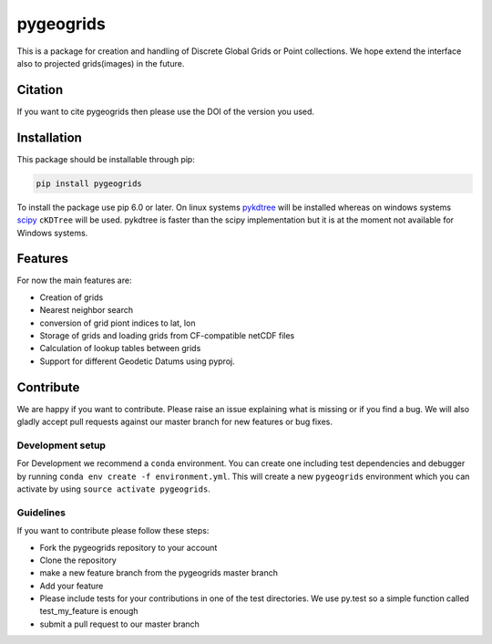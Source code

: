==========
pygeogrids
==========

.. image:: https://travis-ci.org/TUW-GEO/pygeogrids.svg?branch=master
   :target: https://travis-ci.org/TUW-GEO/pygeogrids

.. image:: https://coveralls.io/repos/TUW-GEO/pygeogrids/badge.svg?branch=master
   :target: https://coveralls.io/r/TUW-GEO/pygeogrids?branch=master

.. image:: https://badge.fury.io/py/pygeogrids.svg
    :target: https://badge.fury.io/py/pygeogrids

.. image:: https://zenodo.org/badge/12761/TUW-GEO/pygeogrids.svg
   :target: https://doi.org/10.5281/zenodo.596401

.. image:: https://readthedocs.org/projects/pygeogrids/badge/?version=latest
   :target: http://pygeogrids.readthedocs.org/


This is a package for creation and handling of Discrete Global Grids or Point
collections. We hope extend the interface also to projected grids(images) in the
future.

Citation
========

If you want to cite pygeogrids then please use the DOI of the version
you used.

.. image:: https://zenodo.org/badge/12761/TUW-GEO/pygeogrids.svg
   :target: https://doi.org/10.5281/zenodo.596401

Installation
============

This package should be installable through pip:

.. code::

    pip install pygeogrids

To install the package use pip 6.0 or later. On linux systems `pykdtree
<https://github.com/storpipfugl/pykdtree>`__ will be installed whereas on
windows systems `scipy <http://www.scipy.org/>`__ ``cKDTree`` will be used.
pykdtree is faster than the scipy implementation but it is at the moment
not available for Windows systems.

Features
========

For now the main features are:

-  Creation of grids
-  Nearest neighbor search
-  conversion of grid piont indices to lat, lon
-  Storage of grids and loading grids from CF-compatible netCDF files
-  Calculation of lookup tables between grids
-  Support for different Geodetic Datums using pyproj.

Contribute
==========

We are happy if you want to contribute. Please raise an issue explaining what
is missing or if you find a bug. We will also gladly accept pull requests
against our master branch for new features or bug fixes.

Development setup
-----------------

For Development we recommend a ``conda`` environment. You can create one
including test dependencies and debugger by running
``conda env create -f environment.yml``. This will create a new ``pygeogrids``
environment which you can activate by using ``source activate pygeogrids``.

Guidelines
----------

If you want to contribute please follow these steps:

- Fork the pygeogrids repository to your account
- Clone the repository
- make a new feature branch from the pygeogrids master branch
- Add your feature
- Please include tests for your contributions in one of the test directories.
  We use py.test so a simple function called test_my_feature is enough
- submit a pull request to our master branch